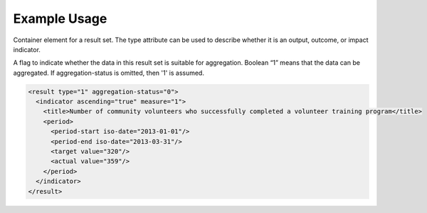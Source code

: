 Example Usage
~~~~~~~~~~~~~

Container element for a result set. The type attribute can be used to
describe whether it is an output, outcome, or impact indicator.

A flag to indicate whether the data in this result set is
suitable for aggregation. Boolean “1” means that the data can be
aggregated. If aggregation-status is omitted, then '1' is assumed.

.. code-block:: xml

        <result type="1" aggregation-status="0">
          <indicator ascending="true" measure="1">
            <title>Number of community volunteers who successfully completed a volunteer training program</title>
            <period> 
              <period-start iso-date="2013-01-01"/> 
              <period-end iso-date="2013-03-31"/> 
              <target value="320"/> 
              <actual value="359"/> 
            </period> 
          </indicator>
        </result>

